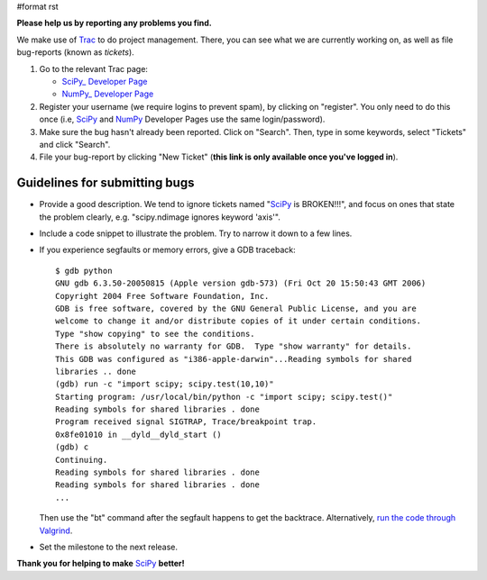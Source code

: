 #format rst

**Please help us by reporting any problems you find.**

We make use of `Trac <http://trac.edgewall.org/>`_ to do project management.  There, you can see what we are currently working on, as well as file bug-reports (known as *tickets*).

1. Go to the relevant Trac page:

   - `SciPy_ Developer Page <http://projects.scipy.org/scipy>`_

   - `NumPy_ Developer Page <http://projects.scipy.org/numpy>`_

#. Register your username (we require logins to prevent spam), by clicking on "register". You only need to do this once (i.e, SciPy_ and NumPy_ Developer Pages use the same login/password).

#. Make sure the bug hasn't already been reported.  Click on "Search".  Then, type in some keywords, select "Tickets" and click "Search".

#. File your bug-report by clicking "New Ticket" (**this link is only available once you've logged in**).

Guidelines for submitting bugs
------------------------------

* Provide a good description.  We tend to ignore tickets named "SciPy_ is BROKEN!!!", and focus on ones that state the problem clearly, e.g. "scipy.ndimage ignores keyword 'axis'".

* Include a code snippet to illustrate the problem.  Try to narrow it down to a few lines.

* If you experience segfaults or memory errors, give a GDB traceback:

  ::

      $ gdb python
      GNU gdb 6.3.50-20050815 (Apple version gdb-573) (Fri Oct 20 15:50:43 GMT 2006)
      Copyright 2004 Free Software Foundation, Inc.
      GDB is free software, covered by the GNU General Public License, and you are
      welcome to change it and/or distribute copies of it under certain conditions.
      Type "show copying" to see the conditions.
      There is absolutely no warranty for GDB.  Type "show warranty" for details.
      This GDB was configured as "i386-apple-darwin"...Reading symbols for shared
      libraries .. done
      (gdb) run -c "import scipy; scipy.test(10,10)"
      Starting program: /usr/local/bin/python -c "import scipy; scipy.test()"
      Reading symbols for shared libraries . done
      Program received signal SIGTRAP, Trace/breakpoint trap.
      0x8fe01010 in __dyld__dyld_start ()
      (gdb) c
      Continuing.
      Reading symbols for shared libraries . done
      Reading symbols for shared libraries . done
      ...

  Then use the "bt" command after the segfault happens to get the backtrace. Alternatively, `run the code through Valgrind <http://www.scipy.org/Cookbook/C_Extensions#head-9d3c4f5894aa215af47ea7784a33ab0252d230d8>`_.

* Set the milestone to the next release.

**Thank you for helping to make** SciPy_ **better!**

.. ############################################################################

.. _SciPy: ../SciPy

.. _NumPy: ../NumPy

